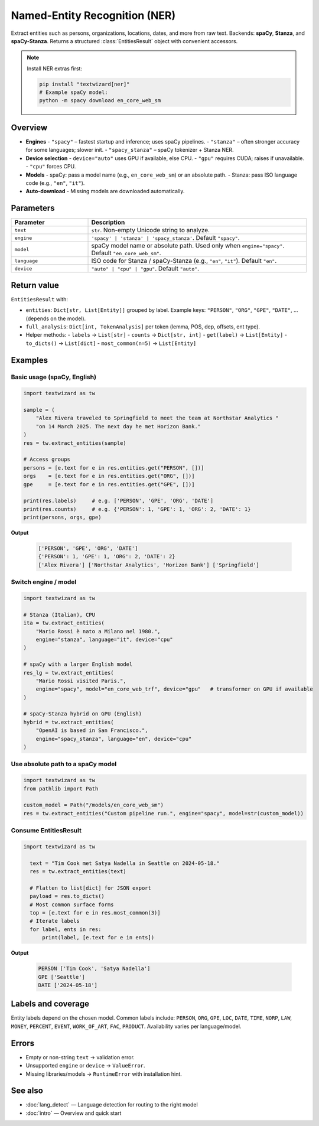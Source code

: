 ==============================
Named-Entity Recognition (NER)
==============================

Extract entities such as persons, organizations, locations, dates, and more from raw text.
Backends: **spaCy**, **Stanza**, and **spaCy-Stanza**. Returns a structured
:class:`EntitiesResult` object with convenient accessors.

.. note::
   Install NER extras first:

   .. code-block:: bash

      pip install "textwizard[ner]"
      # Example spaCy model:
      python -m spacy download en_core_web_sm

Overview
========

- **Engines**
  - ``"spacy"`` – fastest startup and inference; uses spaCy pipelines.
  - ``"stanza"`` – often stronger accuracy for some languages; slower init.
  - ``"spacy_stanza"`` – spaCy tokenizer + Stanza NER.
- **Device selection**
  - ``device="auto"`` uses GPU if available, else CPU.
  - ``"gpu"`` requires CUDA; raises if unavailable.
  - ``"cpu"`` forces CPU.
- **Models**
  - spaCy: pass a model name (e.g., ``en_core_web_sm``) or an absolute path.
  - Stanza: pass ISO language code (e.g., ``"en"``, ``"it"``).
- **Auto-download**
  - Missing models are downloaded automatically.

Parameters
==========

.. list-table::
   :header-rows: 1
   :widths: 26 74

   * - **Parameter**
     - **Description**
   * - ``text``
     - ``str``. Non-empty Unicode string to analyze.
   * - ``engine``
     - ``'spacy' | 'stanza' | 'spacy_stanza'``. Default ``"spacy"``.
   * - ``model``
     - spaCy model name or absolute path. Used only when ``engine="spacy"``. Default ``"en_core_web_sm"``.
   * - ``language``
     - ISO code for Stanza / spaCy-Stanza (e.g., ``"en"``, ``"it"``). Default ``"en"``.
   * - ``device``
     - ``"auto" | "cpu" | "gpu"``. Default ``"auto"``.

Return value
============

``EntitiesResult`` with:

- ``entities``: ``Dict[str, List[Entity]]`` grouped by label. Example keys:
  ``"PERSON"``, ``"ORG"``, ``"GPE"``, ``"DATE"``, … (depends on the model).
- ``full_analysis``: ``Dict[int, TokenAnalysis]`` per token (lemma, POS, dep, offsets, ent type).
- Helper methods:
  - ``labels`` → ``List[str]``
  - ``counts`` → ``Dict[str, int]``
  - ``get(label)`` → ``List[Entity]``
  - ``to_dicts()`` → ``List[dict]``
  - ``most_common(n=5)`` → ``List[Entity]``


Examples
========

Basic usage (spaCy, English)
----------------------------

.. code-block:: python

   import textwizard as tw

   sample = (
       "Alex Rivera traveled to Springfield to meet the team at Northstar Analytics "
       "on 14 March 2025. The next day he met Horizon Bank."
   )
   res = tw.extract_entities(sample)

   # Access groups
   persons = [e.text for e in res.entities.get("PERSON", [])]
   orgs    = [e.text for e in res.entities.get("ORG", [])]
   gpe     = [e.text for e in res.entities.get("GPE", [])]

   print(res.labels)     # e.g. ['PERSON', 'GPE', 'ORG', 'DATE']
   print(res.counts)     # e.g. {'PERSON': 1, 'GPE': 1, 'ORG': 2, 'DATE': 1}
   print(persons, orgs, gpe)


**Output**  

   .. code-block:: text

    ['PERSON', 'GPE', 'ORG', 'DATE']
    {'PERSON': 1, 'GPE': 1, 'ORG': 2, 'DATE': 2}
    ['Alex Rivera'] ['Northstar Analytics', 'Horizon Bank'] ['Springfield']


Switch engine / model
---------------------

.. code-block:: python

   import textwizard as tw

   # Stanza (Italian), CPU
   ita = tw.extract_entities(
       "Mario Rossi è nato a Milano nel 1980.",
       engine="stanza", language="it", device="cpu"
   )

   # spaCy with a larger English model
   res_lg = tw.extract_entities(
       "Mario Rossi visited Paris.",
       engine="spacy", model="en_core_web_trf", device="gpu"   # transformer on GPU if available
   )

   # spaCy-Stanza hybrid on GPU (English)
   hybrid = tw.extract_entities(
       "OpenAI is based in San Francisco.",
       engine="spacy_stanza", language="en", device="cpu"
   )

Use absolute path to a spaCy model
----------------------------------

.. code-block:: python

   import textwizard as tw
   from pathlib import Path

   custom_model = Path("/models/en_core_web_sm")
   res = tw.extract_entities("Custom pipeline run.", engine="spacy", model=str(custom_model))

Consume EntitiesResult
----------------------

.. code-block:: python

  
 import textwizard as tw

   text = "Tim Cook met Satya Nadella in Seattle on 2024-05-18."
   res = tw.extract_entities(text)

   # Flatten to list[dict] for JSON export
   payload = res.to_dicts()
   # Most common surface forms
   top = [e.text for e in res.most_common(3)]
   # Iterate labels
   for label, ents in res:
       print(label, [e.text for e in ents])
       
       

**Output**  

   .. code-block:: text

    PERSON ['Tim Cook', 'Satya Nadella']
    GPE ['Seattle']
    DATE ['2024-05-18']


Labels and coverage
===================

Entity labels depend on the chosen model. Common labels include:
``PERSON``, ``ORG``, ``GPE``, ``LOC``, ``DATE``, ``TIME``, ``NORP``, ``LAW``, ``MONEY``,
``PERCENT``, ``EVENT``, ``WORK_OF_ART``, ``FAC``, ``PRODUCT``. Availability varies per language/model.

Errors
======

- Empty or non-string ``text`` → validation error.
- Unsupported ``engine`` or ``device`` → ``ValueError``.
- Missing libraries/models → ``RuntimeError`` with installation hint.

See also
========

- :doc:`lang_detect` — Language detection for routing to the right model
- :doc:`intro` — Overview and quick start
